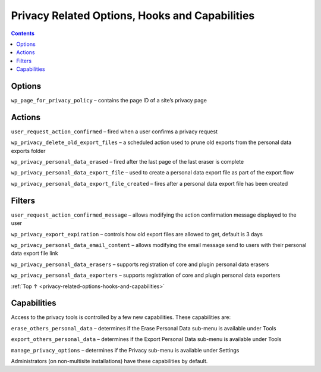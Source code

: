 .. _privacy-related-options-hooks-and-capabilities:

Privacy Related Options, Hooks and Capabilities
===============================================

.. contents::

.. _header-n4:

Options
--------

``wp_page_for_privacy_policy`` – contains the page ID of a site’s
privacy page

.. _header-n7:

Actions
--------

``user_request_action_confirmed`` – fired when a user confirms a privacy
request

``wp_privacy_delete_old_export_files`` – a scheduled action used to
prune old exports from the personal data exports folder

``wp_privacy_personal_data_erased`` – fired after the last page of the
last eraser is complete

``wp_privacy_personal_data_export_file`` – used to create a personal
data export file as part of the export flow

``wp_privacy_personal_data_export_file_created`` – fires after a
personal data export file has been created

.. _header-n14:

Filters
--------

``user_request_action_confirmed_message`` – allows modifying the action
confirmation message displayed to the user

``wp_privacy_export_expiration`` – controls how old export files are
allowed to get, default is 3 days

``wp_privacy_personal_data_email_content`` – allows modifying the email
message send to users with their personal data export file link

``wp_privacy_personal_data_erasers`` – supports registration of core and
plugin personal data erasers

``wp_privacy_personal_data_exporters`` – supports registration of core
and plugin personal data exporters

:ref:`Top ↑ <privacy-related-options-hooks-and-capabilities>`

.. _header-n21:

Capabilities
------------

Access to the privacy tools is controlled by a few new capabilities.
These capabilities are:

``erase_others_personal_data`` – determines if the Erase Personal Data
sub-menu is available under Tools

``export_others_personal_data`` – determines if the Export Personal Data
sub-menu is available under Tools

``manage_privacy_options`` – determines if the Privacy sub-menu is
available under Settings

Administrators (on non-multisite installations) have these capabilities
by default.
